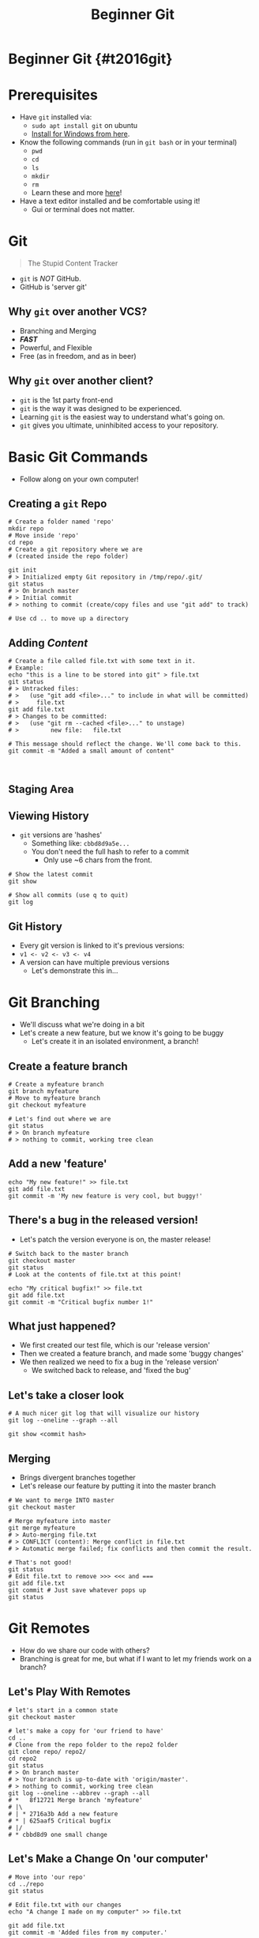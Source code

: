 #+TITLE: Beginner Git
#+AUTHOR: Jay Kamat
#+EMAIL: jaygkamat@gmail.com
#+REVEAL_ROOT: https://cdn.jsdelivr.net/reveal.js/3.0.0/
#+REVEAL_THEME: black
#+REVEAL_TRANS: linear
#+REVEAL_SPEED: fast
#+REVEAL_PLUGINS: (notes pdf)
#+REVEAL_HLEVEL: 1
#+OPTIONS: toc:nil timestamp:nil reveal_control:t num:nil reveal_history:t tags:nil author:nil

# Supplemental git training slides for RoboJackets General.

# Export section for md
* Beginner Git {#t2016git}                                             :docs:
* Prerequisites                                                        :docs:
- Have ~git~ installed via:
  - ~sudo apt install git~ on ubuntu
  - [[https://git-scm.com/download/win][Install for Windows from here]].
- Know the following commands (run in ~git bash~ or in your terminal)
  - ~pwd~
  - ~cd~
  - ~ls~
  - ~mkdir~
  - ~rm~
  - Learn these and more [[https://help.ubuntu.com/community/UsingTheTerminal#File_.26_Directory_Commands][here]]!
- Have a text editor installed and be comfortable using it!
  - Gui or terminal does not matter.
* Git
#+BEGIN_QUOTE
The Stupid Content Tracker
#+END_QUOTE
- ~git~ is /NOT/ GitHub.
- GitHub is 'server git'
** Why ~git~ over another VCS?
- Branching and Merging
- */FAST/*
- Powerful, and Flexible
- Free (as in freedom, and as in beer)
** Why ~git~ over another client?
- ~git~ is the 1st party front-end
- ~git~ is the way it was designed to be experienced.
- Learning ~git~ is the easiest way to understand what's going on.
- ~git~ gives you ultimate, uninhibited access to your repository.
* Basic Git Commands
- Follow along on your own computer!
** Creating a ~git~ Repo
#+BEGIN_SRC shell
  # Create a folder named 'repo'
  mkdir repo
  # Move inside 'repo'
  cd repo
  # Create a git repository where we are
  # (created inside the repo folder)

  git init
  # > Initialized empty Git repository in /tmp/repo/.git/
  git status
  # > On branch master
  # > Initial commit
  # > nothing to commit (create/copy files and use "git add" to track)

  # Use cd .. to move up a directory
#+END_SRC
** Adding /Content/
#+BEGIN_SRC shell
  # Create a file called file.txt with some text in it.
  # Example:
  echo "this is a line to be stored into git" > file.txt
  git status
  # > Untracked files:
  # >   (use "git add <file>..." to include in what will be committed)
  # >     file.txt
  git add file.txt
  # > Changes to be committed:
  # >   (use "git rm --cached <file>..." to unstage)
  # >         new file:   file.txt

  # This message should reflect the change. We'll come back to this.
  git commit -m "Added a small amount of content"


#+END_SRC
** Staging Area
[[file:http://i.imgur.com/4nql3LO.jpg]]
** Viewing History
- ~git~ versions are 'hashes'
  - Something like: =cbbd8d9a5e...=
  - You don't need the full hash to refer to a commit
    - Only use ~6 chars from the front.
#+BEGIN_SRC shell
  # Show the latest commit
  git show

  # Show all commits (use q to quit)
  git log
#+END_SRC
** Git History
- Every git version is linked to it's previous versions:
- =v1 <- v2 <- v3 <- v4=
- A version can have multiple previous versions
  - Let's demonstrate this in...
* Git Branching
- We'll discuss what we're doing in a bit
- Let's create a new feature, but we know it's going to be buggy
  - Let's create it in an isolated environment, a branch!
** Create a feature branch
#+BEGIN_SRC shell
  # Create a myfeature branch
  git branch myfeature
  # Move to myfeature branch
  git checkout myfeature

  # Let's find out where we are
  git status
  # > On branch myfeature
  # > nothing to commit, working tree clean
#+END_SRC
** Add a new 'feature'
#+BEGIN_SRC shell
echo "My new feature!" >> file.txt
git add file.txt
git commit -m 'My new feature is very cool, but buggy!'
#+END_SRC
** There's a bug in the released version!
- Let's patch the version everyone is on, the master release!
#+BEGIN_SRC shell
  # Switch back to the master branch
  git checkout master
  git status
  # Look at the contents of file.txt at this point!

  echo "My critical bugfix!" >> file.txt
  git add file.txt
  git commit -m "Critical bugfix number 1!"
#+END_SRC
** What just happened?
- We first created our test file, which is our 'release version'
- Then we created a feature branch, and made some 'buggy changes'
- We then realized we need to fix a bug in the 'release version'
  - We switched back to release, and 'fixed the bug'
** Let's take a closer look
#+BEGIN_SRC shell
  # A much nicer git log that will visualize our history
  git log --oneline --graph --all

  git show <commit hash>
#+END_SRC
** Merging
- Brings divergent branches together
- Let's release our feature by putting it into the master branch

#+BEGIN_SRC shell
  # We want to merge INTO master
  git checkout master

  # Merge myfeature into master
  git merge myfeature
  # > Auto-merging file.txt
  # > CONFLICT (content): Merge conflict in file.txt
  # > Automatic merge failed; fix conflicts and then commit the result.

  # That's not good!
  git status
  # Edit file.txt to remove >>> <<< and ===
  git add file.txt
  git commit # Just save whatever pops up
  git status
#+END_SRC
* Git Remotes
- How do we share our code with others?
- Branching is great for me, but what if I want to let my friends work on a branch?
** Let's Play With Remotes
#+BEGIN_SRC shell
  # let's start in a common state
  git checkout master

  # let's make a copy for 'our friend to have'
  cd ..
  # Clone from the repo folder to the repo2 folder
  git clone repo/ repo2/
  cd repo2
  git status
  # > On branch master
  # > Your branch is up-to-date with 'origin/master'.
  # > nothing to commit, working tree clean
  git log --oneline --abbrev --graph --all
  # *   8f12721 Merge branch 'myfeature'
  # |\
  # | * 2716a3b Add a new feature
  # * | 625aaf5 Critical bugfix
  # |/
  # * cbbd8d9 one small change
#+END_SRC
** Let's Make a Change On 'our computer'
#+BEGIN_SRC shell
  # Move into 'our repo'
  cd ../repo
  git status

  # Edit file.txt with our changes
  echo "A change I made on my computer" >> file.txt

  git add file.txt
  git commit -m 'Added files from my computer.'
#+END_SRC
** Let's Give This Change To Our Friend
#+BEGIN_SRC shell
  # Pull new changes from repo's master into repo2's master
  cd ../repo2
  git pull ../repo master
  # > From ../repo
  # >  * branch            master     -> FETCH_HEAD
  # > Updating 8f12721..2b05fa9
  # > Fast-forward
  # >  file.txt | 1 +
  # >  1 file changed, 1 insertion(+)
#+END_SRC
** Shortcuts to make remotes faster
#+BEGIN_SRC shell
  # Add a shortcut to interact with ../repo2
  cd ../repo
  git remote add repo2 ../repo2
  # same as git pull ../repo2 master
  git pull repo2 master
  # > From ../repo2
  # >  * branch            master     -> FETCH_HEAD
  # > Already up-to-date.

  # List existing remotes
  git remote -v
  # > repo2       ../repo2 (fetch)
  # > repo2       ../repo2 (push)

  # man git-remote for more options, like
  # git remote set-url repo2 ../repo2
  # git remote rm repo2
  # git remote show repo2
#+END_SRC
